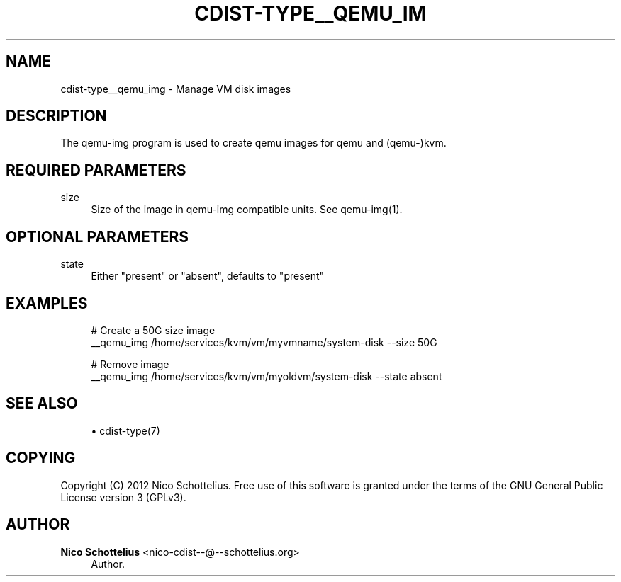 '\" t
.\"     Title: cdist-type__qemu_img
.\"    Author: Nico Schottelius <nico-cdist--@--schottelius.org>
.\" Generator: DocBook XSL Stylesheets v1.78.1 <http://docbook.sf.net/>
.\"      Date: 12/02/2013
.\"    Manual: \ \&
.\"    Source: \ \&
.\"  Language: English
.\"
.TH "CDIST\-TYPE__QEMU_IM" "7" "12/02/2013" "\ \&" "\ \&"
.\" -----------------------------------------------------------------
.\" * Define some portability stuff
.\" -----------------------------------------------------------------
.\" ~~~~~~~~~~~~~~~~~~~~~~~~~~~~~~~~~~~~~~~~~~~~~~~~~~~~~~~~~~~~~~~~~
.\" http://bugs.debian.org/507673
.\" http://lists.gnu.org/archive/html/groff/2009-02/msg00013.html
.\" ~~~~~~~~~~~~~~~~~~~~~~~~~~~~~~~~~~~~~~~~~~~~~~~~~~~~~~~~~~~~~~~~~
.ie \n(.g .ds Aq \(aq
.el       .ds Aq '
.\" -----------------------------------------------------------------
.\" * set default formatting
.\" -----------------------------------------------------------------
.\" disable hyphenation
.nh
.\" disable justification (adjust text to left margin only)
.ad l
.\" -----------------------------------------------------------------
.\" * MAIN CONTENT STARTS HERE *
.\" -----------------------------------------------------------------
.SH "NAME"
cdist-type__qemu_img \- Manage VM disk images
.SH "DESCRIPTION"
.sp
The qemu\-img program is used to create qemu images for qemu and (qemu\-)kvm\&.
.SH "REQUIRED PARAMETERS"
.PP
size
.RS 4
Size of the image in qemu\-img compatible units\&. See qemu\-img(1)\&.
.RE
.SH "OPTIONAL PARAMETERS"
.PP
state
.RS 4
Either "present" or "absent", defaults to "present"
.RE
.SH "EXAMPLES"
.sp
.if n \{\
.RS 4
.\}
.nf
# Create a 50G size image
__qemu_img /home/services/kvm/vm/myvmname/system\-disk \-\-size 50G

# Remove image
__qemu_img /home/services/kvm/vm/myoldvm/system\-disk \-\-state absent
.fi
.if n \{\
.RE
.\}
.SH "SEE ALSO"
.sp
.RS 4
.ie n \{\
\h'-04'\(bu\h'+03'\c
.\}
.el \{\
.sp -1
.IP \(bu 2.3
.\}
cdist\-type(7)
.RE
.SH "COPYING"
.sp
Copyright (C) 2012 Nico Schottelius\&. Free use of this software is granted under the terms of the GNU General Public License version 3 (GPLv3)\&.
.SH "AUTHOR"
.PP
\fBNico Schottelius\fR <\&nico\-cdist\-\-@\-\-schottelius\&.org\&>
.RS 4
Author.
.RE
